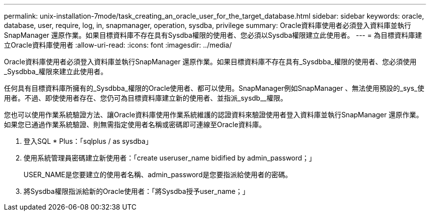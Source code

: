 ---
permalink: unix-installation-7mode/task_creating_an_oracle_user_for_the_target_database.html 
sidebar: sidebar 
keywords: oracle, database, user, require, log, in, snapmanager, operation, sysdba, privilege 
summary: Oracle資料庫使用者必須登入資料庫並執行SnapManager 還原作業。如果目標資料庫不存在具有Sysdba權限的使用者、您必須以Sysdba權限建立此使用者。 
---
= 為目標資料庫建立Oracle資料庫使用者
:allow-uri-read: 
:icons: font
:imagesdir: ../media/


[role="lead"]
Oracle資料庫使用者必須登入資料庫並執行SnapManager 還原作業。如果目標資料庫不存在具有_Sysdbba_權限的使用者、您必須使用_Sysdbba_權限來建立此使用者。

任何具有目標資料庫所擁有的_Sysdbba_權限的Oracle使用者、都可以使用。SnapManager例如SnapManager 、無法使用預設的_sys_使用者。不過、即使使用者存在、您仍可為目標資料庫建立新的使用者、並指派_sysdb__權限。

您也可以使用作業系統驗證方法、讓Oracle資料庫使用作業系統維護的認證資料來驗證使用者登入資料庫並執行SnapManager 還原作業。如果您已通過作業系統驗證、則無需指定使用者名稱或密碼即可連線至Oracle資料庫。

. 登入SQL * Plus：「sqlplus / as sysdba」
. 使用系統管理員密碼建立新使用者：「create useruser_name bidified by admin_password；」
+
USER_NAME是您要建立的使用者名稱、admin_password是您要指派給使用者的密碼。

. 將Sysdba權限指派給新的Oracle使用者：「將Sysdba授予user_name；」

